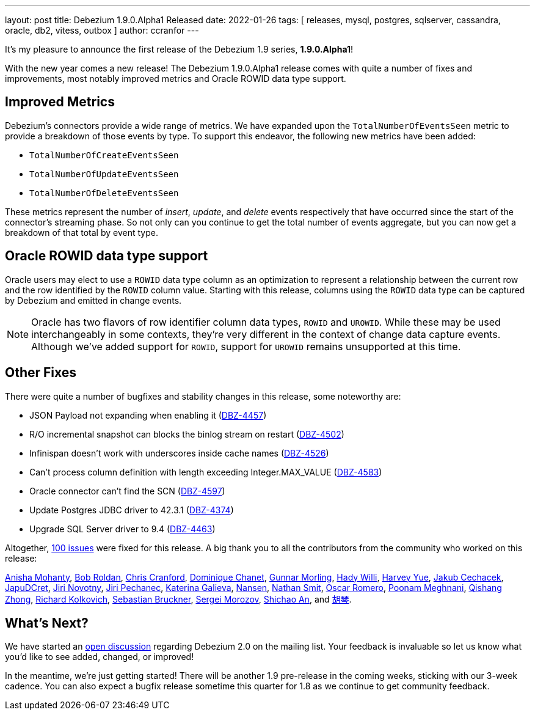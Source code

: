---
layout: post
title:  Debezium 1.9.0.Alpha1 Released
date:   2022-01-26
tags: [ releases, mysql, postgres, sqlserver, cassandra, oracle, db2, vitess, outbox ]
author: ccranfor
---

It's my pleasure to announce the first release of the Debezium 1.9 series, *1.9.0.Alpha1*!

With the new year comes a new release!
The Debezium 1.9.0.Alpha1 release comes with quite a number of fixes and improvements,
most notably improved metrics and Oracle ROWID data type support.

+++<!-- more -->+++

== Improved Metrics

Debezium's connectors provide a wide range of metrics.
We have expanded upon the `TotalNumberOfEventsSeen` metric to provide a breakdown of those events by type.
To support this endeavor, the following new metrics have been added:

* `TotalNumberOfCreateEventsSeen`
* `TotalNumberOfUpdateEventsSeen`
* `TotalNumberOfDeleteEventsSeen`

These metrics represent the number of _insert_, _update_, and _delete_ events respectively that have occurred since the start of the connector's streaming phase.
So not only can you continue to get the total number of events aggregate, but you can now get a breakdown of that total by event type.

== Oracle ROWID data type support

Oracle users may elect to use a `ROWID` data type column as an optimization to represent a relationship between the current row and the row identified by the `ROWID` column value.
Starting with this release, columns using the `ROWID` data type can be captured by Debezium and emitted in change events.

[NOTE]
====
Oracle has two flavors of row identifier column data types, `ROWID` and `UROWID`.
While these may be used interchangeably in some contexts, they're very different in the context of change data capture events.
Although we've added support for `ROWID`, support for `UROWID` remains unsupported at this time.
====

== Other Fixes

There were quite a number of bugfixes and stability changes in this release, some noteworthy are:

* JSON Payload not expanding when enabling it (https://issues.redhat.com/browse/DBZ-4457[DBZ-4457])
* R/O incremental snapshot can blocks the binlog stream on restart (https://issues.redhat.com/browse/DBZ-4502[DBZ-4502])
* Infinispan doesn't work with underscores inside cache names (https://issues.redhat.com/browse/DBZ-4526[DBZ-4526])
* Can't process column definition with length exceeding Integer.MAX_VALUE (https://issues.redhat.com/browse/DBZ-4583[DBZ-4583])
* Oracle connector can't find the SCN (https://issues.redhat.com/browse/DBZ-4597[DBZ-4597])
* Update Postgres JDBC driver to 42.3.1 (https://issues.redhat.com/browse/DBZ-4374[DBZ-4374])
* Upgrade SQL Server driver to 9.4 (https://issues.redhat.com/browse/DBZ-4463[DBZ-4463])


Altogether, https://issues.redhat.com/issues/?jql=project%20%3D%20DBZ%20AND%20fixVersion%20%3D%201.9.0.Alpha1%20ORDER%20BY%20component%20ASC[100 issues] were fixed for this release.
A big thank you to all the contributors from the community who worked on this release:

https://github.com/ani-sha[Anisha Mohanty],
https://github.com/roldanbob[Bob Roldan],
https://github.com/Naros[Chris Cranford],
https://github.com/chanetd[Dominique Chanet],
https://github.com/gunnarmorling[Gunnar Morling],
https://github.com/hjwalt[Hady Willi],
https://github.com/harveyyue[Harvey Yue],
https://github.com/jcechace[Jakub Cechacek],
https://github.com/JapuDCret[JapuDCret],
https://github.com/novotnyJiri[Jiri Novotny],
https://github.com/jpechane[Jiri Pechanec],
https://github.com/kgalieva[Katerina Galieva],
https://github.com/wndemon[Nansen],
https://github.com/nathan-smit-1[Nathan Smit],
https://github.com/0sc[Oscar Romero],
https://github.com/poonam-meghnani[Poonam Meghnani],
https://github.com/zhongqishang[Qishang Zhong],
https://github.com/sarumont[Richard Kolkovich],
https://github.com/Sebruck[Sebastian Bruckner],
https://github.com/morozov[Sergei Morozov],
https://github.com/shichao-an[Shichao An], and
https://github.com/AChangFeng[胡琴].

== What's Next?

We have started an https://groups.google.com/u/1/g/debezium/c/X17AUmQ88-E[open discussion] regarding Debezium 2.0 on the mailing list.
Your feedback is invaluable so let us know what you'd like to see added, changed, or improved!

In the meantime, we're just getting started!
There will be another 1.9 pre-release in the coming weeks, sticking with our 3-week cadence.
You can also expect a bugfix release sometime this quarter for 1.8 as we continue to get community feedback.

